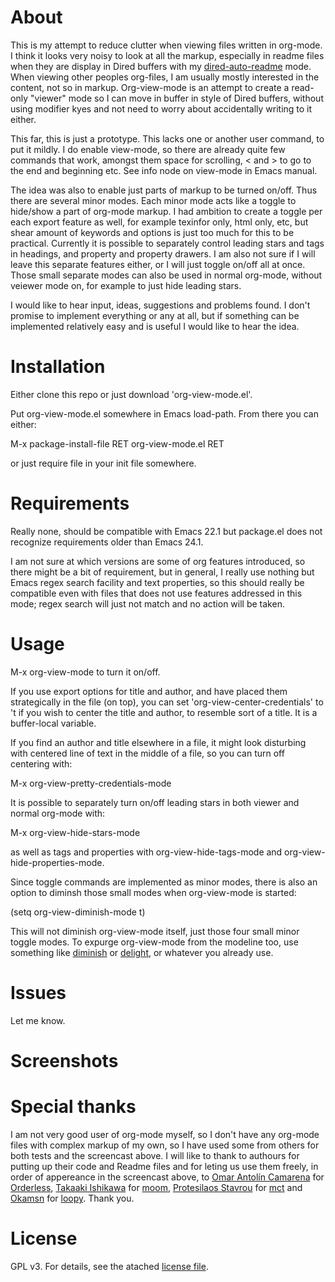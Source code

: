 * About

  This is my attempt to reduce clutter when viewing files written in org-mode. I
  think it looks very noisy to look at all the markup, especially in readme
  files when they are display in Dired buffers with my [[https://github.com/amno1/dired-auto-readme][dired-auto-readme]]
  mode. When viewing other peoples org-files, I am usually mostly interested in
  the content, not so in markup. Org-view-mode is an attempt to create a
  read-only "viewer" mode so I can move in buffer in style of Dired buffers,
  without using modifier kyes and not need to worry about accidentally writing
  to it either.

  This far, this is just a prototype. This lacks one or another user command, to
  put it mildly. I do enable view-mode, so there are already quite few commands
  that work, amongst them space for scrolling, < and > to go to the end and
  beginning etc. See info node on view-mode in Emacs manual.

  The idea was also to enable just parts of markup to be turned on/off. Thus
  there are several minor modes. Each minor mode acts like a toggle to hide/show
  a part of org-mode markup. I had ambition to create a toggle per each export
  feature as well, for example texinfor only, html only, etc, but shear amount
  of keywords and options is just too much for this to be practical. Currently
  it is possible to separately control leading stars and tags in headings, and
  property and property drawers. I am also not sure if I will leave this
  separate features either, or I will just toggle on/off all at once. Those small
  separate modes can also be used in normal org-mode, without veiewer mode on,
  for example to just hide leading stars.

  I would like to hear input, ideas, suggestions and problems found. I don't
  promise to implement everything or any at all, but if something can be
  implemented relatively easy and is useful I would like to hear the idea.

* Installation  

  Either clone this repo or just download 'org-view-mode.el'.

  Put org-view-mode.el somewhere in Emacs load-path. From there you
  can either:

  M-x package-install-file RET org-view-mode.el RET

  or just require file in your init file somewhere.

* Requirements

  Really none, should be compatible with Emacs 22.1 but package.el does not
  recognize requirements older than Emacs 24.1.

  I am not sure at which versions are some of org features introduced, so there
  might be a bit of requirement, but in general, I really use nothing but Emacs
  regex search facility and text properties, so this should really be compatible
  even with files that does not use features addressed in this mode; regex search
  will just not match and no action will be taken.

* Usage

  M-x org-view-mode to turn it on/off.

  If you use export options for title and author, and have placed them
  strategically in the file (on top), you can set 'org-view-center-credentials'
  to 't if you wish to center the title and author, to resemble sort of a
  title. It is a buffer-local variable.

  If you find an author and title elsewhere in a file, it might look
  disturbing with centered line of text in the middle of a file, so you can turn
  off centering with:

  M-x org-view-pretty-credentials-mode

  It is possible to separately turn on/off leading stars in both viewer and
  normal org-mode with:

  M-x org-view-hide-stars-mode

  as well as tags and properties with org-view-hide-tags-mode and
  org-view-hide-properties-mode.

  Since toggle commands are implemented as minor modes, there is also an option
  to diminsh those small modes when org-view-mode is started:

  (setq org-view-diminish-mode t)

  This will not diminish org-view-mode itself, just those four small minor
  toggle modes. To expurge org-view-mode from the modeline too, use something
  like [[https://github.com/emacsmirror/diminish][diminish]] or [[https://elpa.gnu.org/packages/delight.html][delight]], or whatever you already use.
  
* Issues

  Let me know.
  
* Screenshots

  [[./screencast.gif]]

* Special thanks

  I am not very good user of org-mode myself, so I don't have any org-mode files
  with complex markup of my own, so I have used some from others for both tests
  and the screencast above. I will like to thank to authours for putting up their
  code and Readme files and for leting us use them freely, in order of appereance
  in the screencast above, to [[https://github.com/oantolin][Omar Antolín Camarena]] for [[https://github.com/oantolin/orderless][Orderless]], [[https://github.com/takaxp][Takaaki
  Ishikawa]] for [[https://github.com/takaxp/moom][moom]], [[https://github.com/protesilaos/mct][Protesilaos Stavrou]] for [[https://github.com/protesilaos/mct][mct]] and [[https://github.com/okamsn][Okamsn]] for [[https://github.com/okamsn/loopy][loopy]]. Thank you.
  
* License

  GPL v3. For details, see the atached [[./LICENSE][license file]].
